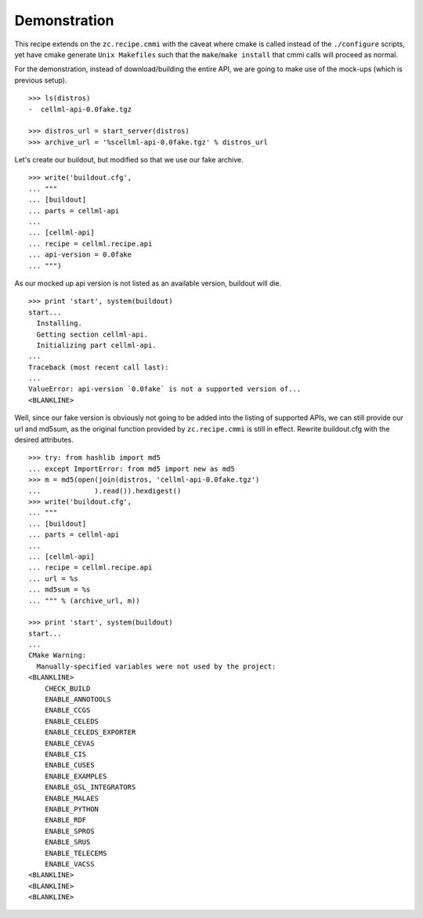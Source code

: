 Demonstration
=============

This recipe extends on the ``zc.recipe.cmmi`` with the caveat where
cmake is called instead of the ``./configure`` scripts, yet have cmake
generate ``Unix Makefiles`` such that the ``make``/``make install`` that
cmmi calls will proceed as normal.

For the demonstration, instead of download/building the entire API, we
are going to make use of the mock-ups (which is previous setup).
::

    >>> ls(distros)
    -  cellml-api-0.0fake.tgz

    >>> distros_url = start_server(distros)
    >>> archive_url = '%scellml-api-0.0fake.tgz' % distros_url

Let's create our buildout, but modified so that we use our fake archive.
::

    >>> write('buildout.cfg',
    ... """
    ... [buildout]
    ... parts = cellml-api
    ...
    ... [cellml-api]
    ... recipe = cellml.recipe.api
    ... api-version = 0.0fake
    ... """)

As our mocked up api version is not listed as an available version, 
buildout will die.
::

    >>> print 'start', system(buildout)
    start...
      Installing.
      Getting section cellml-api.
      Initializing part cellml-api.
    ...
    Traceback (most recent call last):
    ...
    ValueError: api-version `0.0fake` is not a supported version of...
    <BLANKLINE>

Well, since our fake version is obviously not going to be added into the
listing of supported APIs, we can still provide our url and md5sum, as
the original function provided by ``zc.recipe.cmmi`` is still in effect.
Rewrite buildout.cfg with the desired attributes.
::

    >>> try: from hashlib import md5
    ... except ImportError: from md5 import new as md5
    >>> m = md5(open(join(distros, 'cellml-api-0.0fake.tgz')
    ...             ).read()).hexdigest()
    >>> write('buildout.cfg',
    ... """
    ... [buildout]
    ... parts = cellml-api
    ...
    ... [cellml-api]
    ... recipe = cellml.recipe.api
    ... url = %s
    ... md5sum = %s
    ... """ % (archive_url, m))

    >>> print 'start', system(buildout)
    start...
    ...
    CMake Warning:
      Manually-specified variables were not used by the project:
    <BLANKLINE>
        CHECK_BUILD
        ENABLE_ANNOTOOLS
        ENABLE_CCGS
        ENABLE_CELEDS
        ENABLE_CELEDS_EXPORTER
        ENABLE_CEVAS
        ENABLE_CIS
        ENABLE_CUSES
        ENABLE_EXAMPLES
        ENABLE_GSL_INTEGRATORS
        ENABLE_MALAES
        ENABLE_PYTHON
        ENABLE_RDF
        ENABLE_SPROS
        ENABLE_SRUS
        ENABLE_TELECEMS
        ENABLE_VACSS
    <BLANKLINE>
    <BLANKLINE>
    <BLANKLINE>

